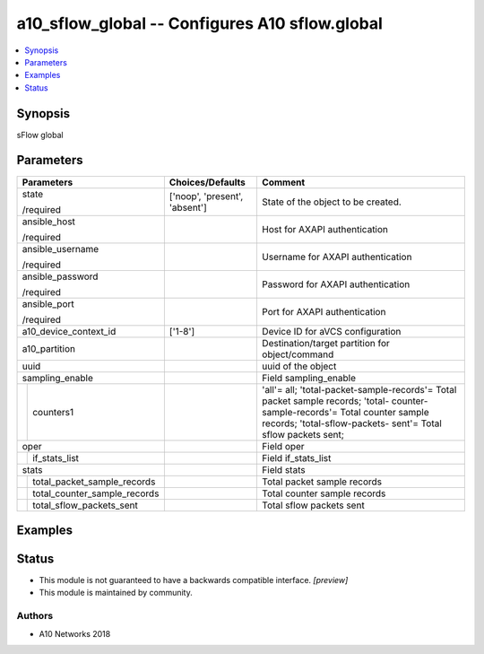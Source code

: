 .. _a10_sflow_global_module:


a10_sflow_global -- Configures A10 sflow.global
===============================================

.. contents::
   :local:
   :depth: 1


Synopsis
--------

sFlow global






Parameters
----------

+----------------------------------+-------------------------------+-----------------------------------------------------------------------------------------------------------------------------------------------------------------------------------------------+
| Parameters                       | Choices/Defaults              | Comment                                                                                                                                                                                       |
|                                  |                               |                                                                                                                                                                                               |
|                                  |                               |                                                                                                                                                                                               |
+==================================+===============================+===============================================================================================================================================================================================+
| state                            | ['noop', 'present', 'absent'] | State of the object to be created.                                                                                                                                                            |
|                                  |                               |                                                                                                                                                                                               |
| /required                        |                               |                                                                                                                                                                                               |
+----------------------------------+-------------------------------+-----------------------------------------------------------------------------------------------------------------------------------------------------------------------------------------------+
| ansible_host                     |                               | Host for AXAPI authentication                                                                                                                                                                 |
|                                  |                               |                                                                                                                                                                                               |
| /required                        |                               |                                                                                                                                                                                               |
+----------------------------------+-------------------------------+-----------------------------------------------------------------------------------------------------------------------------------------------------------------------------------------------+
| ansible_username                 |                               | Username for AXAPI authentication                                                                                                                                                             |
|                                  |                               |                                                                                                                                                                                               |
| /required                        |                               |                                                                                                                                                                                               |
+----------------------------------+-------------------------------+-----------------------------------------------------------------------------------------------------------------------------------------------------------------------------------------------+
| ansible_password                 |                               | Password for AXAPI authentication                                                                                                                                                             |
|                                  |                               |                                                                                                                                                                                               |
| /required                        |                               |                                                                                                                                                                                               |
+----------------------------------+-------------------------------+-----------------------------------------------------------------------------------------------------------------------------------------------------------------------------------------------+
| ansible_port                     |                               | Port for AXAPI authentication                                                                                                                                                                 |
|                                  |                               |                                                                                                                                                                                               |
| /required                        |                               |                                                                                                                                                                                               |
+----------------------------------+-------------------------------+-----------------------------------------------------------------------------------------------------------------------------------------------------------------------------------------------+
| a10_device_context_id            | ['1-8']                       | Device ID for aVCS configuration                                                                                                                                                              |
|                                  |                               |                                                                                                                                                                                               |
|                                  |                               |                                                                                                                                                                                               |
+----------------------------------+-------------------------------+-----------------------------------------------------------------------------------------------------------------------------------------------------------------------------------------------+
| a10_partition                    |                               | Destination/target partition for object/command                                                                                                                                               |
|                                  |                               |                                                                                                                                                                                               |
|                                  |                               |                                                                                                                                                                                               |
+----------------------------------+-------------------------------+-----------------------------------------------------------------------------------------------------------------------------------------------------------------------------------------------+
| uuid                             |                               | uuid of the object                                                                                                                                                                            |
|                                  |                               |                                                                                                                                                                                               |
|                                  |                               |                                                                                                                                                                                               |
+----------------------------------+-------------------------------+-----------------------------------------------------------------------------------------------------------------------------------------------------------------------------------------------+
| sampling_enable                  |                               | Field sampling_enable                                                                                                                                                                         |
|                                  |                               |                                                                                                                                                                                               |
|                                  |                               |                                                                                                                                                                                               |
+---+------------------------------+-------------------------------+-----------------------------------------------------------------------------------------------------------------------------------------------------------------------------------------------+
|   | counters1                    |                               | 'all'= all; 'total-packet-sample-records'= Total packet sample records; 'total- counter-sample-records'= Total counter sample records; 'total-sflow-packets- sent'= Total sflow packets sent; |
|   |                              |                               |                                                                                                                                                                                               |
|   |                              |                               |                                                                                                                                                                                               |
+---+------------------------------+-------------------------------+-----------------------------------------------------------------------------------------------------------------------------------------------------------------------------------------------+
| oper                             |                               | Field oper                                                                                                                                                                                    |
|                                  |                               |                                                                                                                                                                                               |
|                                  |                               |                                                                                                                                                                                               |
+---+------------------------------+-------------------------------+-----------------------------------------------------------------------------------------------------------------------------------------------------------------------------------------------+
|   | if_stats_list                |                               | Field if_stats_list                                                                                                                                                                           |
|   |                              |                               |                                                                                                                                                                                               |
|   |                              |                               |                                                                                                                                                                                               |
+---+------------------------------+-------------------------------+-----------------------------------------------------------------------------------------------------------------------------------------------------------------------------------------------+
| stats                            |                               | Field stats                                                                                                                                                                                   |
|                                  |                               |                                                                                                                                                                                               |
|                                  |                               |                                                                                                                                                                                               |
+---+------------------------------+-------------------------------+-----------------------------------------------------------------------------------------------------------------------------------------------------------------------------------------------+
|   | total_packet_sample_records  |                               | Total packet sample records                                                                                                                                                                   |
|   |                              |                               |                                                                                                                                                                                               |
|   |                              |                               |                                                                                                                                                                                               |
+---+------------------------------+-------------------------------+-----------------------------------------------------------------------------------------------------------------------------------------------------------------------------------------------+
|   | total_counter_sample_records |                               | Total counter sample records                                                                                                                                                                  |
|   |                              |                               |                                                                                                                                                                                               |
|   |                              |                               |                                                                                                                                                                                               |
+---+------------------------------+-------------------------------+-----------------------------------------------------------------------------------------------------------------------------------------------------------------------------------------------+
|   | total_sflow_packets_sent     |                               | Total sflow packets sent                                                                                                                                                                      |
|   |                              |                               |                                                                                                                                                                                               |
|   |                              |                               |                                                                                                                                                                                               |
+---+------------------------------+-------------------------------+-----------------------------------------------------------------------------------------------------------------------------------------------------------------------------------------------+







Examples
--------

.. code-block:: yaml+jinja

    





Status
------




- This module is not guaranteed to have a backwards compatible interface. *[preview]*


- This module is maintained by community.



Authors
~~~~~~~

- A10 Networks 2018

